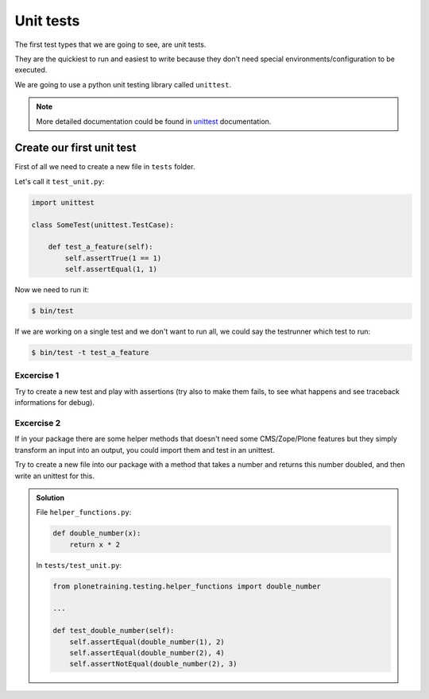 Unit tests
==========

The first test types that we are going to see, are unit tests.

They are the quickiest to run and easiest to write because they don't need special environments/configuration to be executed.

We are going to use a python unit testing library called ``unittest``.

.. note::

    More detailed documentation could be found in `unittest <https://docs.python.org/2.7/library/unittest.html>`_ documentation.

Create our first unit test
--------------------------

First of all we need to create a new file in ``tests`` folder.

Let's call it ``test_unit.py``:

.. code-block:: python

    import unittest

    class SomeTest(unittest.TestCase):

        def test_a_feature(self):
            self.assertTrue(1 == 1)
            self.assertEqual(1, 1)

Now we need to run it:

.. code-block:: console

    $ bin/test

If we are working on a single test and we don't want to run all, we could say the testrunner which test to run:

.. code-block:: console

    $ bin/test -t test_a_feature


Excercise 1
+++++++++++

Try to create a new test and play with assertions (try also to make them fails, to see what happens and see traceback informations for debug).

Excercise 2
+++++++++++

If in your package there are some helper methods that doesn't need some CMS/Zope/Plone features but they simply transform an input into an output, you could import them and test in an unittest.

Try to create a new file into our package with a method that takes a number and returns this number doubled, and then write an unittest for this.

..  admonition:: Solution
    :class: toggle

    File ``helper_functions.py``:

    .. code-block:: python

        def double_number(x):
            return x * 2

    In ``tests/test_unit.py``:

    .. code-block:: python

        from plonetraining.testing.helper_functions import double_number

        ...

        def test_double_number(self):
            self.assertEqual(double_number(1), 2)
            self.assertEqual(double_number(2), 4)
            self.assertNotEqual(double_number(2), 3)

